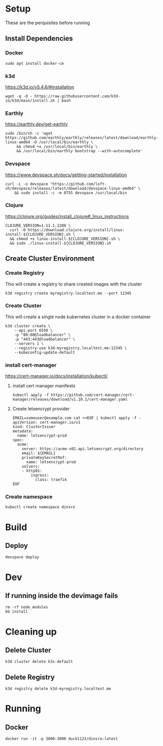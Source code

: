 * Setup

These are the perquisites before running

** Install Dependencies

*** Docker

#+BEGIN_SRC shell
  sudo apt install docker-ce
#+END_SRC

*** k3d

https://k3d.io/v5.4.6/#installation

#+BEGIN_SRC shell
  wget -q -O - https://raw.githubusercontent.com/k3d-io/k3d/main/install.sh | bash
#+END_SRC

*** Earthly

https://earthly.dev/get-earthly

#+BEGIN_SRC shell
  sudo /bin/sh -c 'wget https://github.com/earthly/earthly/releases/latest/download/earthly-linux-amd64 -O /usr/local/bin/earthly \
       && chmod +x /usr/local/bin/earthly \
       && /usr/local/bin/earthly bootstrap --with-autocomplete'
#+END_SRC

*** Devspace

https://www.devspace.sh/docs/getting-started/installation

#+BEGIN_SRC shell
  curl -L -o devspace "https://github.com/loft-sh/devspace/releases/latest/download/devspace-linux-amd64" \
      && sudo install -c -m 0755 devspace /usr/local/bin
#+END_SRC

*** Clojure

https://clojure.org/guides/install_clojure#_linux_instructions

#+BEGIN_SRC shell
  CLOJURE_VERSION=1.11.1.1208 \
    curl -O https://download.clojure.org/install/linux-install-${CLOJURE_VERSION}.sh \
    && chmod +x linux-install-${CLOJURE_VERSION}.sh \
    && sudo ./linux-install-${CLOJURE_VERSION}.sh
#+END_SRC

** Create Cluster Environment

*** Create Registry

This will create a registry to share created images with the cluster

#+BEGIN_SRC shell
  k3d registry create myregistry.localtest.me --port 12345
#+END_SRC

*** Create Cluster

This will create a single node kubernetes cluster in a docker container

#+BEGIN_SRC  shell
  k3d cluster create \
      --api-port 6550 \
      -p "80:80@loadbalancer" \
      -p "443:443@loadbalancer" \
      --servers 1 \
      --registry-use k3d-myregistry.localtest.me:12345 \
      --kubeconfig-update-default
#+END_SRC

*** install cert-manager

https://cert-manager.io/docs/installation/kubectl/

**** install cert manager manifests

#+BEGIN_SRC  shell
  kubectl apply -f https://github.com/cert-manager/cert-manager/releases/download/v1.10.1/cert-manager.yaml
#+END_SRC

**** Create letsencrypt provider

#+BEGIN_SRC  shell
EMAIL=someuser@example.com cat <<EOF | kubectl apply -f -
apiVersion: cert-manager.io/v1
kind: ClusterIssuer
metadata:
  name: letsencrypt-prod
spec:
  acme:
    server: https://acme-v02.api.letsencrypt.org/directory
    email: ${EMAIL}
    privateKeySecretRef:
      name: letsencrypt-prod
    solvers:
    - http01:
        ingress:
          class: traefik
EOF
#+END_SRC

*** Create namespace

#+BEGIN_SRC  shell
kubectl create namespace dinsro
#+END_SRC

* Build

** Deploy

#+BEGIN_SRC  shell
  devspace deploy
#+END_SRC

* Dev

** If running inside the devimage fails

#+BEGIN_SRC shell
  rm -rf node_modules
  bb install
#+END_SRC

* Cleaning up

** Delete Cluster

#+BEGIN_SRC  shell
  k3d cluster delete k3s-default
#+END_SRC

** Delete Registry

#+BEGIN_SRC  shell
  k3d registry delete k3d-myregistry.localtest.me
#+END_SRC

* Running

** Docker

#+BEGIN_SRC  shell
  docker run -it -p 3000:3000 duck1123/dinsro:latest
#+END_SRC
